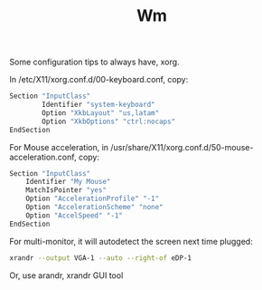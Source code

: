 #+TITLE: Wm

Some configuration tips to always have, xorg.

In /etc/X11/xorg.conf.d/00-keyboard.conf, copy:

#+BEGIN_SRC bash
Section "InputClass"
        Identifier "system-keyboard"
        Option "XkbLayout" "us,latam"
        Option "XkbOptions" "ctrl:nocaps"
EndSection
#+END_SRC

For Mouse acceleration, in
/usr/share/X11/xorg.conf.d/50-mouse-acceleration.conf, copy:

#+BEGIN_SRC bash
Section "InputClass"
    Identifier "My Mouse"
    MatchIsPointer "yes"
    Option "AccelerationProfile" "-1"
    Option "AccelerationScheme" "none"
    Option "AccelSpeed" "-1"
EndSection
#+END_SRC

For multi-monitor, it will autodetect the screen next time plugged:

#+BEGIN_SRC bash
xrandr --output VGA-1 --auto --right-of eDP-1
#+END_SRC
Or, use arandr, xrandr GUI tool
